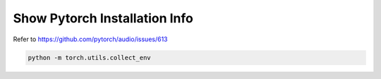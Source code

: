 
Show Pytorch Installation Info
==============================

Refer to `<https://github.com/pytorch/audio/issues/613>`_

.. code-block::

  python -m torch.utils.collect_env

